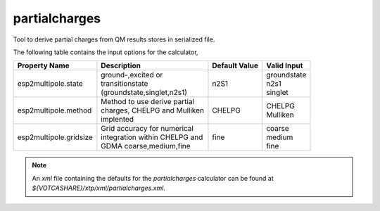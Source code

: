 partialcharges
**************
Tool to derive partial charges from QM results stores in serialized file.

The following table contains the input options for the calculator,

+------------------------------+------------------------------------+-------------------+--------------------+
|  Property Name               |  Description                       | Default Value     |   Valid Input      |
+==============================+====================================+===================+====================+
|     esp2multipole.state      | | ground-,excited or               |       n2S1        |   | groundstate    |
|                              | | transitionstate                  |                   |   | n2s1           |
|                              | | (groundstate,singlet,n2s1)       |                   |   | singlet        |
+------------------------------+------------------------------------+-------------------+--------------------+
|     esp2multipole.method     | | Method to use derive partial     |      CHELPG       |   | CHELPG         |
|                              | | charges, CHELPG and Mulliken     |                   |   | Mulliken       |
|                              | | implented                        |                   |                    |
+------------------------------+------------------------------------+-------------------+--------------------+
|    esp2multipole.gridsize    | | Grid accuracy for numerical      |       fine        |    | coarse        |
|                              | | integration within CHELPG and    |                   |    | medium        |
|                              | | GDMA coarse,medium,fine          |                   |    | fine          |
+------------------------------+------------------------------------+-------------------+--------------------+

.. note::
   An *xml* file containing the defaults for the `partialcharges` calculator can be found at `${VOTCASHARE}/xtp/xml/partialcharges.xml`.
